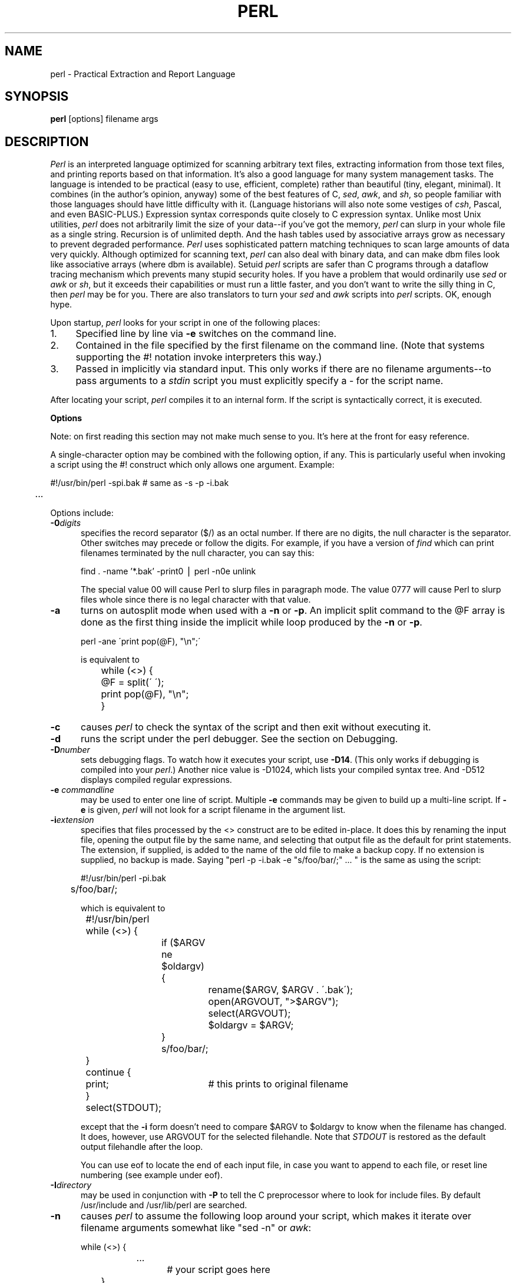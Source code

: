 .rn '' }`
''' $Header: perl_man.1,v 3.0.1.11 91/01/11 18:15:46 lwall Locked $
''' 
''' $Log:	perl.man.1,v $
''' Revision 3.0.1.11  91/01/11  18:15:46  lwall
''' patch42: added -0 option
''' 
''' Revision 3.0.1.10  90/11/10  01:45:16  lwall
''' patch38: random cleanup
''' 
''' Revision 3.0.1.9  90/10/20  02:14:24  lwall
''' patch37: fixed various typos in man page
''' 
''' Revision 3.0.1.8  90/10/15  18:16:19  lwall
''' patch29: added DATA filehandle to read stuff after __END__
''' patch29: added cmp and <=>
''' patch29: added -M, -A and -C
''' 
''' Revision 3.0.1.7  90/08/09  04:24:03  lwall
''' patch19: added -x switch to extract script from input trash
''' patch19: Added -c switch to do compilation only
''' patch19: bare identifiers are now strings if no other interpretation possible
''' patch19: -s now returns size of file
''' patch19: Added __LINE__ and __FILE__ tokens
''' patch19: Added __END__ token
''' 
''' Revision 3.0.1.6  90/08/03  11:14:44  lwall
''' patch19: Intermediate diffs for Randal
''' 
''' Revision 3.0.1.5  90/03/27  16:14:37  lwall
''' patch16: .. now works using magical string increment
''' 
''' Revision 3.0.1.4  90/03/12  16:44:33  lwall
''' patch13: (LIST,) now legal
''' patch13: improved LIST documentation
''' patch13: example of if-elsif switch was wrong  
''' 
''' Revision 3.0.1.3  90/02/28  17:54:32  lwall
''' patch9: @array in scalar context now returns length of array
''' patch9: in manual, example of open and ?: was backwards
''' 
''' Revision 3.0.1.2  89/11/17  15:30:03  lwall
''' patch5: fixed some manual typos and indent problems
''' 
''' Revision 3.0.1.1  89/11/11  04:41:22  lwall
''' patch2: explained about sh and ${1+"$@"}
''' patch2: documented that space must separate word and '' string
''' 
''' Revision 3.0  89/10/18  15:21:29  lwall
''' 3.0 baseline
''' 
''' 
.de Sh
.br
.ne 5
.PP
\fB\\$1\fR
.PP
..
.de Sp
.if t .sp .5v
.if n .sp
..
.de Ip
.br
.ie \\n(.$>=3 .ne \\$3
.el .ne 3
.IP "\\$1" \\$2
..
'''
'''     Set up \*(-- to give an unbreakable dash;
'''     string Tr holds user defined translation string.
'''     Bell System Logo is used as a dummy character.
'''
.tr \(*W-|\(bv\*(Tr
.ie n \{\
.ds -- \(*W-
.if (\n(.H=4u)&(1m=24u) .ds -- \(*W\h'-12u'\(*W\h'-12u'-\" diablo 10 pitch
.if (\n(.H=4u)&(1m=20u) .ds -- \(*W\h'-12u'\(*W\h'-8u'-\" diablo 12 pitch
.ds L" ""
.ds R" ""
.ds L' '
.ds R' '
'br\}
.el\{\
.ds -- \(em\|
.tr \*(Tr
.ds L" ``
.ds R" ''
.ds L' `
.ds R' '
'br\}
.TH PERL 1 "\*(RP"
.UC
.SH NAME
perl \- Practical Extraction and Report Language
.SH SYNOPSIS
.B perl
[options] filename args
.SH DESCRIPTION
.I Perl
is an interpreted language optimized for scanning arbitrary text files,
extracting information from those text files, and printing reports based
on that information.
It's also a good language for many system management tasks.
The language is intended to be practical (easy to use, efficient, complete)
rather than beautiful (tiny, elegant, minimal).
It combines (in the author's opinion, anyway) some of the best features of C,
\fIsed\fR, \fIawk\fR, and \fIsh\fR,
so people familiar with those languages should have little difficulty with it.
(Language historians will also note some vestiges of \fIcsh\fR, Pascal, and
even BASIC-PLUS.)
Expression syntax corresponds quite closely to C expression syntax.
Unlike most Unix utilities,
.I perl
does not arbitrarily limit the size of your data\*(--if you've got
the memory,
.I perl
can slurp in your whole file as a single string.
Recursion is of unlimited depth.
And the hash tables used by associative arrays grow as necessary to prevent
degraded performance.
.I Perl
uses sophisticated pattern matching techniques to scan large amounts of
data very quickly.
Although optimized for scanning text,
.I perl
can also deal with binary data, and can make dbm files look like associative
arrays (where dbm is available).
Setuid
.I perl
scripts are safer than C programs
through a dataflow tracing mechanism which prevents many stupid security holes.
If you have a problem that would ordinarily use \fIsed\fR
or \fIawk\fR or \fIsh\fR, but it
exceeds their capabilities or must run a little faster,
and you don't want to write the silly thing in C, then
.I perl
may be for you.
There are also translators to turn your
.I sed
and
.I awk
scripts into
.I perl
scripts.
OK, enough hype.
.PP
Upon startup,
.I perl
looks for your script in one of the following places:
.Ip 1. 4 2
Specified line by line via
.B \-e
switches on the command line.
.Ip 2. 4 2
Contained in the file specified by the first filename on the command line.
(Note that systems supporting the #! notation invoke interpreters this way.)
.Ip 3. 4 2
Passed in implicitly via standard input.
This only works if there are no filename arguments\*(--to pass
arguments to a
.I stdin
script you must explicitly specify a \- for the script name.
.PP
After locating your script,
.I perl
compiles it to an internal form.
If the script is syntactically correct, it is executed.
.Sh "Options"
Note: on first reading this section may not make much sense to you.  It's here
at the front for easy reference.
.PP
A single-character option may be combined with the following option, if any.
This is particularly useful when invoking a script using the #! construct which
only allows one argument.  Example:
.nf

.ne 2
	#!/usr/bin/perl \-spi.bak	# same as \-s \-p \-i.bak
	.\|.\|.

.fi
Options include:
.TP 5
.BI \-0 digits
specifies the record separator ($/) as an octal number.
If there are no digits, the null character is the separator.
Other switches may precede or follow the digits.
For example, if you have a version of
.I find
which can print filenames terminated by the null character, you can say this:
.nf

    find . \-name '*.bak' \-print0 | perl \-n0e unlink

.fi
The special value 00 will cause Perl to slurp files in paragraph mode.
The value 0777 will cause Perl to slurp files whole since there is no
legal character with that value.
.TP 5
.B \-a
turns on autosplit mode when used with a
.B \-n
or
.BR \-p .
An implicit split command to the @F array
is done as the first thing inside the implicit while loop produced by
the
.B \-n
or
.BR \-p .
.nf

	perl \-ane \'print pop(@F), "\en";\'

is equivalent to

	while (<>) {
		@F = split(\' \');
		print pop(@F), "\en";
	}

.fi
.TP 5
.B \-c
causes
.I perl
to check the syntax of the script and then exit without executing it.
.TP 5
.BI \-d
runs the script under the perl debugger.
See the section on Debugging.
.TP 5
.BI \-D number
sets debugging flags.
To watch how it executes your script, use
.BR \-D14 .
(This only works if debugging is compiled into your
.IR perl .)
Another nice value is \-D1024, which lists your compiled syntax tree.
And \-D512 displays compiled regular expressions.
.TP 5
.BI \-e " commandline"
may be used to enter one line of script.
Multiple
.B \-e
commands may be given to build up a multi-line script.
If
.B \-e
is given,
.I perl
will not look for a script filename in the argument list.
.TP 5
.BI \-i extension
specifies that files processed by the <> construct are to be edited
in-place.
It does this by renaming the input file, opening the output file by the
same name, and selecting that output file as the default for print statements.
The extension, if supplied, is added to the name of the
old file to make a backup copy.
If no extension is supplied, no backup is made.
Saying \*(L"perl \-p \-i.bak \-e "s/foo/bar/;" .\|.\|. \*(R" is the same as using
the script:
.nf

.ne 2
	#!/usr/bin/perl \-pi.bak
	s/foo/bar/;

which is equivalent to

.ne 14
	#!/usr/bin/perl
	while (<>) {
		if ($ARGV ne $oldargv) {
			rename($ARGV, $ARGV . \'.bak\');
			open(ARGVOUT, ">$ARGV");
			select(ARGVOUT);
			$oldargv = $ARGV;
		}
		s/foo/bar/;
	}
	continue {
	    print;	# this prints to original filename
	}
	select(STDOUT);

.fi
except that the
.B \-i
form doesn't need to compare $ARGV to $oldargv to know when
the filename has changed.
It does, however, use ARGVOUT for the selected filehandle.
Note that
.I STDOUT
is restored as the default output filehandle after the loop.
.Sp
You can use eof to locate the end of each input file, in case you want
to append to each file, or reset line numbering (see example under eof).
.TP 5
.BI \-I directory
may be used in conjunction with
.B \-P
to tell the C preprocessor where to look for include files.
By default /usr/include and /usr/lib/perl are searched.
.TP 5
.B \-n
causes
.I perl
to assume the following loop around your script, which makes it iterate
over filename arguments somewhat like \*(L"sed \-n\*(R" or \fIawk\fR:
.nf

.ne 3
	while (<>) {
		.\|.\|.		# your script goes here
	}

.fi
Note that the lines are not printed by default.
See
.B \-p
to have lines printed.
Here is an efficient way to delete all files older than a week:
.nf

	find . \-mtime +7 \-print | perl \-ne \'chop;unlink;\'

.fi
This is faster than using the \-exec switch of find because you don't have to
start a process on every filename found.
.TP 5
.B \-p
causes
.I perl
to assume the following loop around your script, which makes it iterate
over filename arguments somewhat like \fIsed\fR:
.nf

.ne 5
	while (<>) {
		.\|.\|.		# your script goes here
	} continue {
		print;
	}

.fi
Note that the lines are printed automatically.
To suppress printing use the
.B \-n
switch.
A
.B \-p
overrides a
.B \-n
switch.
.TP 5
.B \-P
causes your script to be run through the C preprocessor before
compilation by
.IR perl .
(Since both comments and cpp directives begin with the # character,
you should avoid starting comments with any words recognized
by the C preprocessor such as \*(L"if\*(R", \*(L"else\*(R" or \*(L"define\*(R".)
.TP 5
.B \-s
enables some rudimentary switch parsing for switches on the command line
after the script name but before any filename arguments (or before a \-\|\-).
Any switch found there is removed from @ARGV and sets the corresponding variable in the
.I perl
script.
The following script prints \*(L"true\*(R" if and only if the script is
invoked with a \-xyz switch.
.nf

.ne 2
	#!/usr/bin/perl \-s
	if ($xyz) { print "true\en"; }

.fi
.TP 5
.B \-S
makes
.I perl
use the PATH environment variable to search for the script
(unless the name of the script starts with a slash).
Typically this is used to emulate #! startup on machines that don't
support #!, in the following manner:
.nf

	#!/usr/bin/perl
	eval "exec /usr/bin/perl \-S $0 $*"
		if $running_under_some_shell;

.fi
The system ignores the first line and feeds the script to /bin/sh,
which proceeds to try to execute the
.I perl
script as a shell script.
The shell executes the second line as a normal shell command, and thus
starts up the
.I perl
interpreter.
On some systems $0 doesn't always contain the full pathname,
so the
.B \-S
tells
.I perl
to search for the script if necessary.
After
.I perl
locates the script, it parses the lines and ignores them because
the variable $running_under_some_shell is never true.
A better construct than $* would be ${1+"$@"}, which handles embedded spaces
and such in the filenames, but doesn't work if the script is being interpreted
by csh.
In order to start up sh rather than csh, some systems may have to replace the
#! line with a line containing just
a colon, which will be politely ignored by perl.
Other systems can't control that, and need a totally devious construct that
will work under any of csh, sh or perl, such as the following:
.nf

.ne 3
	eval '(exit $?0)' && eval 'exec /usr/bin/perl -S $0 ${1+"$@"}'
	& eval 'exec /usr/bin/perl -S $0 $argv:q'
		if 0;

.fi
.TP 5
.B \-u
causes
.I perl
to dump core after compiling your script.
You can then take this core dump and turn it into an executable file
by using the undump program (not supplied).
This speeds startup at the expense of some disk space (which you can
minimize by stripping the executable).
(Still, a "hello world" executable comes out to about 200K on my machine.)
If you are going to run your executable as a set-id program then you
should probably compile it using taintperl rather than normal perl.
If you want to execute a portion of your script before dumping, use the
dump operator instead.
Note: availability of undump is platform specific and may not be available
for a specific port of perl.
.TP 5
.B \-U
allows
.I perl
to do unsafe operations.
Currently the only \*(L"unsafe\*(R" operation is the unlinking of directories while
running as superuser.
.TP 5
.B \-v
prints the version and patchlevel of your
.I perl
executable.
.TP 5
.B \-w
prints warnings about identifiers that are mentioned only once, and scalar
variables that are used before being set.
Also warns about redefined subroutines, and references to undefined
filehandles or filehandles opened readonly that you are attempting to
write on.
Also warns you if you use == on values that don't look like numbers, and if
your subroutines recurse more than 100 deep.
.TP 5
.BI \-x directory
tells
.I perl
that the script is embedded in a message.
Leading garbage will be discarded until the first line that starts
with #! and contains the string "perl".
Any meaningful switches on that line will be applied (but only one
group of switches, as with normal #! processing).
If a directory name is specified, Perl will switch to that directory
before running the script.
The
.B \-x
switch only controls the the disposal of leading garbage.
The script must be terminated with __END__ if there is trailing garbage
to be ignored (the script can process any or all of the trailing garbage
via the DATA filehandle if desired).
.Sh "Data Types and Objects"
.PP
.I Perl
has three data types: scalars, arrays of scalars, and
associative arrays of scalars.
Normal arrays are indexed by number, and associative arrays by string.
.PP
The interpretation of operations and values in perl sometimes
depends on the requirements
of the context around the operation or value.
There are three major contexts: string, numeric and array.
Certain operations return array values
in contexts wanting an array, and scalar values otherwise.
(If this is true of an operation it will be mentioned in the documentation
for that operation.)
Operations which return scalars don't care whether the context is looking
for a string or a number, but
scalar variables and values are interpreted as strings or numbers
as appropriate to the context.
A scalar is interpreted as TRUE in the boolean sense if it is not the null
string or 0.
Booleans returned by operators are 1 for true and 0 or \'\' (the null
string) for false.
.PP
There are actually two varieties of null string: defined and undefined.
Undefined null strings are returned when there is no real value for something,
such as when there was an error, or at end of file, or when you refer
to an uninitialized variable or element of an array.
An undefined null string may become defined the first time you access it, but
prior to that you can use the defined() operator to determine whether the
value is defined or not.
.PP
References to scalar variables always begin with \*(L'$\*(R', even when referring
to a scalar that is part of an array.
Thus:
.nf

.ne 3
    $days	\h'|2i'# a simple scalar variable
    $days[28]	\h'|2i'# 29th element of array @days
    $days{\'Feb\'}\h'|2i'# one value from an associative array
    $#days	\h'|2i'# last index of array @days

but entire arrays or array slices are denoted by \*(L'@\*(R':

    @days	\h'|2i'# ($days[0], $days[1],\|.\|.\|. $days[n])
    @days[3,4,5]\h'|2i'# same as @days[3.\|.5]
    @days{'a','c'}\h'|2i'# same as ($days{'a'},$days{'c'})

and entire associative arrays are denoted by \*(L'%\*(R':

    %days	\h'|2i'# (key1, val1, key2, val2 .\|.\|.)
.fi
.PP
Any of these eight constructs may serve as an lvalue,
that is, may be assigned to.
(It also turns out that an assignment is itself an lvalue in
certain contexts\*(--see examples under s, tr and chop.)
Assignment to a scalar evaluates the righthand side in a scalar context,
while assignment to an array or array slice evaluates the righthand side
in an array context.
.PP
You may find the length of array @days by evaluating
\*(L"$#days\*(R", as in
.IR csh .
(Actually, it's not the length of the array, it's the subscript of the last element, since there is (ordinarily) a 0th element.)
Assigning to $#days changes the length of the array.
Shortening an array by this method does not actually destroy any values.
Lengthening an array that was previously shortened recovers the values that
were in those elements.
You can also gain some measure of efficiency by preextending an array that
is going to get big.
(You can also extend an array by assigning to an element that is off the
end of the array.
This differs from assigning to $#whatever in that intervening values
are set to null rather than recovered.)
You can truncate an array down to nothing by assigning the null list () to
it.
The following are exactly equivalent
.nf

	@whatever = ();
	$#whatever = $[ \- 1;

.fi
.PP
If you evaluate an array in a scalar context, it returns the length of
the array.
The following is always true:
.nf

	@whatever == $#whatever \- $[ + 1;

.fi
.PP
Multi-dimensional arrays are not directly supported, but see the discussion
of the $; variable later for a means of emulating multiple subscripts with
an associative array.
You could also write a subroutine to turn multiple subscripts into a single
subscript.
.PP
Every data type has its own namespace.
You can, without fear of conflict, use the same name for a scalar variable,
an array, an associative array, a filehandle, a subroutine name, and/or
a label.
Since variable and array references always start with \*(L'$\*(R', \*(L'@\*(R',
or \*(L'%\*(R', the \*(L"reserved\*(R" words aren't in fact reserved
with respect to variable names.
(They ARE reserved with respect to labels and filehandles, however, which
don't have an initial special character.
Hint: you could say open(LOG,\'logfile\') rather than open(log,\'logfile\').
Using uppercase filehandles also improves readability and protects you
from conflict with future reserved words.)
Case IS significant\*(--\*(L"FOO\*(R", \*(L"Foo\*(R" and \*(L"foo\*(R" are all
different names.
Names which start with a letter may also contain digits and underscores.
Names which do not start with a letter are limited to one character,
e.g. \*(L"$%\*(R" or \*(L"$$\*(R".
(Most of the one character names have a predefined significance to
.IR perl .
More later.)
.PP
Numeric literals are specified in any of the usual floating point or
integer formats:
.nf

.ne 5
    12345
    12345.67
    .23E-10
    0xffff	# hex
    0377	# octal

.fi
String literals are delimited by either single or double quotes.
They work much like shell quotes:
double-quoted string literals are subject to backslash and variable
substitution; single-quoted strings are not (except for \e\' and \e\e).
The usual backslash rules apply for making characters such as newline, tab, etc.
You can also embed newlines directly in your strings, i.e. they can end on
a different line than they begin.
This is nice, but if you forget your trailing quote, the error will not be
reported until
.I perl
finds another line containing the quote character, which
may be much further on in the script.
Variable substitution inside strings is limited to scalar variables, normal
array values, and array slices.
(In other words, identifiers beginning with $ or @, followed by an optional
bracketed expression as a subscript.)
The following code segment prints out \*(L"The price is $100.\*(R"
.nf

.ne 2
    $Price = \'$100\';\h'|3.5i'# not interpreted
    print "The price is $Price.\e\|n";\h'|3.5i'# interpreted

.fi
Note that you can put curly brackets around the identifier to delimit it
from following alphanumerics.
Also note that a single quoted string must be separated from a preceding
word by a space, since single quote is a valid character in an identifier
(see Packages).
.PP
Two special literals are __LINE__ and __FILE__, which represent the current
line number and filename at that point in your program.
They may only be used as separate tokens; they will not be interpolated
into strings.
In addition, the token __END__ may be used to indicate the logical end of the
script before the actual end of file.
Any following text is ignored (but may be read via the DATA filehandle).
The two control characters ^D and ^Z are synonyms for __END__.
.PP
A word that doesn't have any other interpretation in the grammar will be
treated as if it had single quotes around it.
For this purpose, a word consists only of alphanumeric characters and underline,
and must start with an alphabetic character.
As with filehandles and labels, a bare word that consists entirely of
lowercase letters risks conflict with future reserved words, and if you
use the
.B \-w
switch, Perl will warn you about any such words.
.PP
Array values are interpolated into double-quoted strings by joining all the
elements of the array with the delimiter specified in the $" variable,
space by default.
(Since in versions of perl prior to 3.0 the @ character was not a metacharacter
in double-quoted strings, the interpolation of @array, $array[EXPR],
@array[LIST], $array{EXPR}, or @array{LIST} only happens if array is
referenced elsewhere in the program or is predefined.)
The following are equivalent:
.nf

.ne 4
	$temp = join($",@ARGV);
	system "echo $temp";

	system "echo @ARGV";

.fi
Within search patterns (which also undergo double-quotish substitution)
there is a bad ambiguity:  Is /$foo[bar]/ to be
interpreted as /${foo}[bar]/ (where [bar] is a character class for the
regular expression) or as /${foo[bar]}/ (where [bar] is the subscript to
array @foo)?
If @foo doesn't otherwise exist, then it's obviously a character class.
If @foo exists, perl takes a good guess about [bar], and is almost always right.
If it does guess wrong, or if you're just plain paranoid,
you can force the correct interpretation with curly brackets as above.
.PP
A line-oriented form of quoting is based on the shell here-is syntax.
Following a << you specify a string to terminate the quoted material, and all lines
following the current line down to the terminating string are the value
of the item.
The terminating string may be either an identifier (a word), or some
quoted text.
If quoted, the type of quotes you use determines the treatment of the text,
just as in regular quoting.
An unquoted identifier works like double quotes.
There must be no space between the << and the identifier.
(If you put a space it will be treated as a null identifier, which is
valid, and matches the first blank line\*(--see Merry Christmas example below.)
The terminating string must appear by itself (unquoted and with no surrounding
whitespace) on the terminating line.
.nf

	print <<EOF;		# same as above
The price is $Price.
EOF

	print <<"EOF";		# same as above
The price is $Price.
EOF

	print << x 10;		# null identifier is delimiter
Merry Christmas!

	print <<`EOC`;		# execute commands
echo hi there
echo lo there
EOC

	print <<foo, <<bar;	# you can stack them
I said foo.
foo
I said bar.
bar

.fi
Array literals are denoted by separating individual values by commas, and
enclosing the list in parentheses:
.nf

	(LIST)

.fi
In a context not requiring an array value, the value of the array literal
is the value of the final element, as in the C comma operator.
For example,
.nf

.ne 4
    @foo = (\'cc\', \'\-E\', $bar);

assigns the entire array value to array foo, but

    $foo = (\'cc\', \'\-E\', $bar);

.fi
assigns the value of variable bar to variable foo.
Note that the value of an actual array in a scalar context is the length
of the array; the following assigns to $foo the value 3:
.nf

.ne 2
    @foo = (\'cc\', \'\-E\', $bar);
    $foo = @foo;		# $foo gets 3

.fi
You may have an optional comma before the closing parenthesis of an
array literal, so that you can say:
.nf

    @foo = (
	1,
	2,
	3,
    );

.fi
When a LIST is evaluated, each element of the list is evaluated in
an array context, and the resulting array value is interpolated into LIST
just as if each individual element were a member of LIST.  Thus arrays
lose their identity in a LIST\*(--the list

	(@foo,@bar,&SomeSub)

contains all the elements of @foo followed by all the elements of @bar,
followed by all the elements returned by the subroutine named SomeSub.
.PP
A list value may also be subscripted like a normal array.
Examples:
.nf

	$time = (stat($file))[8];	# stat returns array value
	$digit = ('a','b','c','d','e','f')[$digit-10];
	return (pop(@foo),pop(@foo))[0];

.fi
.PP
Array lists may be assigned to if and only if each element of the list
is an lvalue:
.nf

    ($a, $b, $c) = (1, 2, 3);

    ($map{\'red\'}, $map{\'blue\'}, $map{\'green\'}) = (0x00f, 0x0f0, 0xf00);

The final element may be an array or an associative array:

    ($a, $b, @rest) = split;
    local($a, $b, %rest) = @_;

.fi
You can actually put an array anywhere in the list, but the first array
in the list will soak up all the values, and anything after it will get
a null value.
This may be useful in a local().
.PP
An associative array literal contains pairs of values to be interpreted
as a key and a value:
.nf

.ne 2
    # same as map assignment above
    %map = ('red',0x00f,'blue',0x0f0,'green',0xf00);

.fi
Array assignment in a scalar context returns the number of elements
produced by the expression on the right side of the assignment:
.nf

	$x = (($foo,$bar) = (3,2,1));	# set $x to 3, not 2

.fi
.PP
There are several other pseudo-literals that you should know about.
If a string is enclosed by backticks (grave accents), it first undergoes
variable substitution just like a double quoted string.
It is then interpreted as a command, and the output of that command
is the value of the pseudo-literal, like in a shell.
In a scalar context, a single string consisting of all the output is
returned.
In an array context, an array of values is returned, one for each line
of output.
(You can set $/ to use a different line terminator.)
The command is executed each time the pseudo-literal is evaluated.
The status value of the command is returned in $? (see Predefined Names
for the interpretation of $?).
Unlike in \f2csh\f1, no translation is done on the return
data\*(--newlines remain newlines.
Unlike in any of the shells, single quotes do not hide variable names
in the command from interpretation.
To pass a $ through to the shell you need to hide it with a backslash.
.PP
Evaluating a filehandle in angle brackets yields the next line
from that file (newline included, so it's never false until EOF, at
which time an undefined value is returned).
Ordinarily you must assign that value to a variable,
but there is one situation where an automatic assignment happens.
If (and only if) the input symbol is the only thing inside the conditional of a
.I while
loop, the value is
automatically assigned to the variable \*(L"$_\*(R".
(This may seem like an odd thing to you, but you'll use the construct
in almost every
.I perl
script you write.)
Anyway, the following lines are equivalent to each other:
.nf

.ne 5
    while ($_ = <STDIN>) { print; }
    while (<STDIN>) { print; }
    for (\|;\|<STDIN>;\|) { print; }
    print while $_ = <STDIN>;
    print while <STDIN>;

.fi
The filehandles
.IR STDIN ,
.I STDOUT
and
.I STDERR
are predefined.
(The filehandles
.IR stdin ,
.I stdout
and
.I stderr
will also work except in packages, where they would be interpreted as
local identifiers rather than global.)
Additional filehandles may be created with the
.I open
function.
.PP
If a <FILEHANDLE> is used in a context that is looking for an array, an array
consisting of all the input lines is returned, one line per array element.
It's easy to make a LARGE data space this way, so use with care.
.PP
The null filehandle <> is special and can be used to emulate the behavior of
\fIsed\fR and \fIawk\fR.
Input from <> comes either from standard input, or from each file listed on
the command line.
Here's how it works: the first time <> is evaluated, the ARGV array is checked,
and if it is null, $ARGV[0] is set to \'-\', which when opened gives you standard
input.
The ARGV array is then processed as a list of filenames.
The loop
.nf

.ne 3
	while (<>) {
		.\|.\|.			# code for each line
	}

.ne 10
is equivalent to

	unshift(@ARGV, \'\-\') \|if \|$#ARGV < $[;
	while ($ARGV = shift) {
		open(ARGV, $ARGV);
		while (<ARGV>) {
			.\|.\|.		# code for each line
		}
	}

.fi
except that it isn't as cumbersome to say.
It really does shift array ARGV and put the current filename into
variable ARGV.
It also uses filehandle ARGV internally.
You can modify @ARGV before the first <> as long as you leave the first
filename at the beginning of the array.
Line numbers ($.) continue as if the input was one big happy file.
(But see example under eof for how to reset line numbers on each file.)
.PP
.ne 5
If you want to set @ARGV to your own list of files, go right ahead.
If you want to pass switches into your script, you can
put a loop on the front like this:
.nf

.ne 10
	while ($_ = $ARGV[0], /\|^\-/\|) {
		shift;
	    last if /\|^\-\|\-$\|/\|;
		/\|^\-D\|(.*\|)/ \|&& \|($debug = $1);
		/\|^\-v\|/ \|&& \|$verbose++;
		.\|.\|.		# other switches
	}
	while (<>) {
		.\|.\|.		# code for each line
	}

.fi
The <> symbol will return FALSE only once.
If you call it again after this it will assume you are processing another
@ARGV list, and if you haven't set @ARGV, will input from
.IR STDIN .
.PP
If the string inside the angle brackets is a reference to a scalar variable
(e.g. <$foo>),
then that variable contains the name of the filehandle to input from.
.PP
If the string inside angle brackets is not a filehandle, it is interpreted
as a filename pattern to be globbed, and either an array of filenames or the
next filename in the list is returned, depending on context.
One level of $ interpretation is done first, but you can't say <$foo>
because that's an indirect filehandle as explained in the previous
paragraph.
You could insert curly brackets to force interpretation as a
filename glob: <${foo}>.
Example:
.nf

.ne 3
	while (<*.c>) {
		chmod 0644, $_;
	}

is equivalent to

.ne 5
	open(foo, "echo *.c | tr \-s \' \et\er\ef\' \'\e\e012\e\e012\e\e012\e\e012\'|");
	while (<foo>) {
		chop;
		chmod 0644, $_;
	}

.fi
In fact, it's currently implemented that way.
(Which means it will not work on filenames with spaces in them unless
you have /bin/csh on your machine.)
Of course, the shortest way to do the above is:
.nf

	chmod 0644, <*.c>;

.fi
.Sh "Syntax"
.PP
A
.I perl
script consists of a sequence of declarations and commands.
The only things that need to be declared in
.I perl
are report formats and subroutines.
See the sections below for more information on those declarations.
All uninitialized user-created objects are assumed to
start with a null or 0 value until they
are defined by some explicit operation such as assignment.
The sequence of commands is executed just once, unlike in
.I sed
and
.I awk
scripts, where the sequence of commands is executed for each input line.
While this means that you must explicitly loop over the lines of your input file
(or files), it also means you have much more control over which files and which
lines you look at.
(Actually, I'm lying\*(--it is possible to do an implicit loop with either the
.B \-n
or
.B \-p
switch.)
.PP
A declaration can be put anywhere a command can, but has no effect on the
execution of the primary sequence of commands\(*--declarations all take effect
at compile time.
Typically all the declarations are put at the beginning or the end of the script.
.PP
.I Perl
is, for the most part, a free-form language.
(The only exception to this is format declarations, for fairly obvious reasons.)
Comments are indicated by the # character, and extend to the end of the line.
If you attempt to use /* */ C comments, it will be interpreted either as
division or pattern matching, depending on the context.
So don't do that.
.Sh "Compound statements"
In
.IR perl ,
a sequence of commands may be treated as one command by enclosing it
in curly brackets.
We will call this a BLOCK.
.PP
The following compound commands may be used to control flow:
.nf

.ne 4
	if (EXPR) BLOCK
	if (EXPR) BLOCK else BLOCK
	if (EXPR) BLOCK elsif (EXPR) BLOCK .\|.\|. else BLOCK
	LABEL while (EXPR) BLOCK
	LABEL while (EXPR) BLOCK continue BLOCK
	LABEL for (EXPR; EXPR; EXPR) BLOCK
	LABEL foreach VAR (ARRAY) BLOCK
	LABEL BLOCK continue BLOCK

.fi
Note that, unlike C and Pascal, these are defined in terms of BLOCKs, not
statements.
This means that the curly brackets are \fIrequired\fR\*(--no dangling statements allowed.
If you want to write conditionals without curly brackets there are several
other ways to do it.
The following all do the same thing:
.nf

.ne 5
	if (!open(foo)) { die "Can't open $foo: $!"; }
	die "Can't open $foo: $!" unless open(foo);
	open(foo) || die "Can't open $foo: $!";	# foo or bust!
	open(foo) ? \'hi mom\' : die "Can't open $foo: $!";
				# a bit exotic, that last one

.fi
.PP
The
.I if
statement is straightforward.
Since BLOCKs are always bounded by curly brackets, there is never any
ambiguity about which
.I if
an
.I else
goes with.
If you use
.I unless
in place of
.IR if ,
the sense of the test is reversed.
.PP
The
.I while
statement executes the block as long as the expression is true
(does not evaluate to the null string or 0).
The LABEL is optional, and if present, consists of an identifier followed by
a colon.
The LABEL identifies the loop for the loop control statements
.IR next ,
.IR last ,
and
.I redo
(see below).
If there is a
.I continue
BLOCK, it is always executed just before
the conditional is about to be evaluated again, similarly to the third part
of a
.I for
loop in C.
Thus it can be used to increment a loop variable, even when the loop has
been continued via the
.I next
statement (similar to the C \*(L"continue\*(R" statement).
.PP
If the word
.I while
is replaced by the word
.IR until ,
the sense of the test is reversed, but the conditional is still tested before
the first iteration.
.PP
In either the
.I if
or the
.I while
statement, you may replace \*(L"(EXPR)\*(R" with a BLOCK, and the conditional
is true if the value of the last command in that block is true.
.PP
The
.I for
loop works exactly like the corresponding
.I while
loop:
.nf

.ne 12
	for ($i = 1; $i < 10; $i++) {
		.\|.\|.
	}

is the same as

	$i = 1;
	while ($i < 10) {
		.\|.\|.
	} continue {
		$i++;
	}
.fi
.PP
The foreach loop iterates over a normal array value and sets the variable
VAR to be each element of the array in turn.
The variable is implicitly local to the loop, and regains its former value
upon exiting the loop.
The \*(L"foreach\*(R" keyword is actually identical to the \*(L"for\*(R" keyword,
so you can use \*(L"foreach\*(R" for readability or \*(L"for\*(R" for brevity.
If VAR is omitted, $_ is set to each value.
If ARRAY is an actual array (as opposed to an expression returning an array
value), you can modify each element of the array
by modifying VAR inside the loop.
Examples:
.nf

.ne 5
	for (@ary) { s/foo/bar/; }

	foreach $elem (@elements) {
		$elem *= 2;
	}

.ne 3
	for ((10,9,8,7,6,5,4,3,2,1,\'BOOM\')) {
		print $_, "\en"; sleep(1);
	}

	for (1..15) { print "Merry Christmas\en"; }

.ne 3
	foreach $item (split(/:[\e\e\en:]*/, $ENV{\'TERMCAP\'})) {
		print "Item: $item\en";
	}

.fi
.PP
The BLOCK by itself (labeled or not) is equivalent to a loop that executes
once.
Thus you can use any of the loop control statements in it to leave or
restart the block.
The
.I continue
block is optional.
This construct is particularly nice for doing case structures.
.nf

.ne 6
	foo: {
		if (/^abc/) { $abc = 1; last foo; }
		if (/^def/) { $def = 1; last foo; }
		if (/^xyz/) { $xyz = 1; last foo; }
		$nothing = 1;
	}

.fi
There is no official switch statement in perl, because there
are already several ways to write the equivalent.
In addition to the above, you could write
.nf

.ne 6
	foo: {
		$abc = 1, last foo  if /^abc/;
		$def = 1, last foo  if /^def/;
		$xyz = 1, last foo  if /^xyz/;
		$nothing = 1;
	}

or

.ne 6
	foo: {
		/^abc/ && do { $abc = 1; last foo; };
		/^def/ && do { $def = 1; last foo; };
		/^xyz/ && do { $xyz = 1; last foo; };
		$nothing = 1;
	}

or

.ne 6
	foo: {
		/^abc/ && ($abc = 1, last foo);
		/^def/ && ($def = 1, last foo);
		/^xyz/ && ($xyz = 1, last foo);
		$nothing = 1;
	}

or even

.ne 8
	if (/^abc/)
		{ $abc = 1; }
	elsif (/^def/)
		{ $def = 1; }
	elsif (/^xyz/)
		{ $xyz = 1; }
	else
		{$nothing = 1;}

.fi
As it happens, these are all optimized internally to a switch structure,
so perl jumps directly to the desired statement, and you needn't worry
about perl executing a lot of unnecessary statements when you have a string
of 50 elsifs, as long as you are testing the same simple scalar variable
using ==, eq, or pattern matching as above.
(If you're curious as to whether the optimizer has done this for a particular
case statement, you can use the \-D1024 switch to list the syntax tree
before execution.)
.Sh "Simple statements"
The only kind of simple statement is an expression evaluated for its side
effects.
Every expression (simple statement) must be terminated with a semicolon.
Note that this is like C, but unlike Pascal (and
.IR awk ).
.PP
Any simple statement may optionally be followed by a
single modifier, just before the terminating semicolon.
The possible modifiers are:
.nf

.ne 4
	if EXPR
	unless EXPR
	while EXPR
	until EXPR

.fi
The
.I if
and
.I unless
modifiers have the expected semantics.
The
.I while
and
.I until
modifiers also have the expected semantics (conditional evaluated first),
except when applied to a do-BLOCK command,
in which case the block executes once before the conditional is evaluated.
This is so that you can write loops like:
.nf

.ne 4
	do {
		$_ = <STDIN>;
		.\|.\|.
	} until $_ \|eq \|".\|\e\|n";

.fi
(See the
.I do
operator below.  Note also that the loop control commands described later will
NOT work in this construct, since modifiers don't take loop labels.
Sorry.)
.Sh "Expressions"
Since
.I perl
expressions work almost exactly like C expressions, only the differences
will be mentioned here.
.PP
Here's what
.I perl
has that C doesn't:
.Ip ** 8 2
The exponentiation operator.
.Ip **= 8
The exponentiation assignment operator.
.Ip (\|) 8 3
The null list, used to initialize an array to null.
.Ip . 8
Concatenation of two strings.
.Ip .= 8
The concatenation assignment operator.
.Ip eq 8
String equality (== is numeric equality).
For a mnemonic just think of \*(L"eq\*(R" as a string.
(If you are used to the
.I awk
behavior of using == for either string or numeric equality
based on the current form of the comparands, beware!
You must be explicit here.)
.Ip ne 8
String inequality (!= is numeric inequality).
.Ip lt 8
String less than.
.Ip gt 8
String greater than.
.Ip le 8
String less than or equal.
.Ip ge 8
String greater than or equal.
.Ip cmp 8
String comparison, returning -1, 0, or 1.
.Ip <=> 8
Numeric comparison, returning -1, 0, or 1.
.Ip =~ 8 2
Certain operations search or modify the string \*(L"$_\*(R" by default.
This operator makes that kind of operation work on some other string.
The right argument is a search pattern, substitution, or translation.
The left argument is what is supposed to be searched, substituted, or
translated instead of the default \*(L"$_\*(R".
The return value indicates the success of the operation.
(If the right argument is an expression other than a search pattern,
substitution, or translation, it is interpreted as a search pattern
at run time.
This is less efficient than an explicit search, since the pattern must
be compiled every time the expression is evaluated.)
The precedence of this operator is lower than unary minus and autoincrement/decrement, but higher than everything else.
.Ip !~ 8
Just like =~ except the return value is negated.
.Ip x 8
The repetition operator.
Returns a string consisting of the left operand repeated the
number of times specified by the right operand.
.nf

	print \'\-\' x 80;		# print row of dashes
	print \'\-\' x80;		# illegal, x80 is identifier

	print "\et" x ($tab/8), \' \' x ($tab%8);	# tab over

.fi
.Ip x= 8
The repetition assignment operator.
.Ip .\|. 8
The range operator, which is really two different operators depending
on the context.
In an array context, returns an array of values counting (by ones)
from the left value to the right value.
This is useful for writing \*(L"for (1..10)\*(R" loops and for doing
slice operations on arrays.
.Sp
In a scalar context, .\|. returns a boolean value.
The operator is bistable, like a flip-flop..
Each .\|. operator maintains its own boolean state.
It is false as long as its left operand is false.
Once the left operand is true, the range operator stays true
until the right operand is true,
AFTER which the range operator becomes false again.
(It doesn't become false till the next time the range operator is evaluated.
It can become false on the same evaluation it became true, but it still returns
true once.)
The right operand is not evaluated while the operator is in the \*(L"false\*(R" state,
and the left operand is not evaluated while the operator is in the \*(L"true\*(R" state.
The scalar .\|. operator is primarily intended for doing line number ranges
after
the fashion of \fIsed\fR or \fIawk\fR.
The precedence is a little lower than || and &&.
The value returned is either the null string for false, or a sequence number
(beginning with 1) for true.
The sequence number is reset for each range encountered.
The final sequence number in a range has the string \'E0\' appended to it, which
doesn't affect its numeric value, but gives you something to search for if you
want to exclude the endpoint.
You can exclude the beginning point by waiting for the sequence number to be
greater than 1.
If either operand of scalar .\|. is static, that operand is implicitly compared
to the $. variable, the current line number.
Examples:
.nf

.ne 6
As a scalar operator:
    if (101 .\|. 200) { print; }	# print 2nd hundred lines

    next line if (1 .\|. /^$/);	# skip header lines

    s/^/> / if (/^$/ .\|. eof());	# quote body

.ne 4
As an array operator:
    for (101 .\|. 200) { print; }	# print $_ 100 times

    @foo = @foo[$[ .\|. $#foo];	# an expensive no-op
    @foo = @foo[$#foo-4 .\|. $#foo];	# slice last 5 items

.fi
.Ip \-x 8
A file test.
This unary operator takes one argument, either a filename or a filehandle,
and tests the associated file to see if something is true about it.
If the argument is omitted, tests $_, except for \-t, which tests
.IR STDIN .
It returns 1 for true and \'\' for false, or the undefined value if the
file doesn't exist.
Precedence is higher than logical and relational operators, but lower than
arithmetic operators.
The operator may be any of:
.nf
	\-r	File is readable by effective uid.
	\-w	File is writable by effective uid.
	\-x	File is executable by effective uid.
	\-o	File is owned by effective uid.
	\-R	File is readable by real uid.
	\-W	File is writable by real uid.
	\-X	File is executable by real uid.
	\-O	File is owned by real uid.
	\-e	File exists.
	\-z	File has zero size.
	\-s	File has non-zero size (returns size).
	\-f	File is a plain file.
	\-d	File is a directory.
	\-l	File is a symbolic link.
	\-p	File is a named pipe (FIFO).
	\-S	File is a socket.
	\-b	File is a block special file.
	\-c	File is a character special file.
	\-u	File has setuid bit set.
	\-g	File has setgid bit set.
	\-k	File has sticky bit set.
	\-t	Filehandle is opened to a tty.
	\-T	File is a text file.
	\-B	File is a binary file (opposite of \-T).
	\-M	Age of file in days when script started.
	\-A	Same for access time.
	\-C	Same for inode change time.

.fi
The interpretation of the file permission operators \-r, \-R, \-w, \-W, \-x and \-X
is based solely on the mode of the file and the uids and gids of the user.
There may be other reasons you can't actually read, write or execute the file.
Also note that, for the superuser, \-r, \-R, \-w and \-W always return 1, and 
\-x and \-X return 1 if any execute bit is set in the mode.
Scripts run by the superuser may thus need to do a stat() in order to determine
the actual mode of the file, or temporarily set the uid to something else.
.Sp
Example:
.nf
.ne 7
	
	while (<>) {
		chop;
		next unless \-f $_;	# ignore specials
		.\|.\|.
	}

.fi
Note that \-s/a/b/ does not do a negated substitution.
Saying \-exp($foo) still works as expected, however\*(--only single letters
following a minus are interpreted as file tests.
.Sp
The \-T and \-B switches work as follows.
The first block or so of the file is examined for odd characters such as
strange control codes or metacharacters.
If too many odd characters (>10%) are found, it's a \-B file, otherwise it's a \-T file.
Also, any file containing null in the first block is considered a binary file.
If \-T or \-B is used on a filehandle, the current stdio buffer is examined
rather than the first block.
Both \-T and \-B return TRUE on a null file, or a file at EOF when testing
a filehandle.
.PP
If any of the file tests (or either stat operator) are given the special
filehandle consisting of a solitary underline, then the stat structure
of the previous file test (or stat operator) is used, saving a system
call.
(This doesn't work with \-t, and you need to remember that lstat and -l
will leave values in the stat structure for the symbolic link, not the
real file.)
Example:
.nf

	print "Can do.\en" if -r $a || -w _ || -x _;

.ne 9
	stat($filename);
	print "Readable\en" if -r _;
	print "Writable\en" if -w _;
	print "Executable\en" if -x _;
	print "Setuid\en" if -u _;
	print "Setgid\en" if -g _;
	print "Sticky\en" if -k _;
	print "Text\en" if -T _;
	print "Binary\en" if -B _;

.fi
.PP
Here is what C has that
.I perl
doesn't:
.Ip "unary &" 12
Address-of operator.
.Ip "unary *" 12
Dereference-address operator.
.Ip "(TYPE)" 12
Type casting operator.
.PP
Like C,
.I perl
does a certain amount of expression evaluation at compile time, whenever
it determines that all of the arguments to an operator are static and have
no side effects.
In particular, string concatenation happens at compile time between literals that don't do variable substitution.
Backslash interpretation also happens at compile time.
You can say
.nf

.ne 2
	\'Now is the time for all\' . "\|\e\|n" .
	\'good men to come to.\'

.fi
and this all reduces to one string internally.
.PP
The autoincrement operator has a little extra built-in magic to it.
If you increment a variable that is numeric, or that has ever been used in
a numeric context, you get a normal increment.
If, however, the variable has only been used in string contexts since it
was set, and has a value that is not null and matches the
pattern /^[a\-zA\-Z]*[0\-9]*$/, the increment is done
as a string, preserving each character within its range, with carry:
.nf

	print ++($foo = \'99\');	# prints \*(L'100\*(R'
	print ++($foo = \'a0\');	# prints \*(L'a1\*(R'
	print ++($foo = \'Az\');	# prints \*(L'Ba\*(R'
	print ++($foo = \'zz\');	# prints \*(L'aaa\*(R'

.fi
The autodecrement is not magical.
.PP
The range operator (in an array context) makes use of the magical
autoincrement algorithm if the minimum and maximum are strings.
You can say

	@alphabet = (\'A\' .. \'Z\');

to get all the letters of the alphabet, or

	$hexdigit = (0 .. 9, \'a\' .. \'f\')[$num & 15];

to get a hexadecimal digit, or

	@z2 = (\'01\' .. \'31\');  print @z2[$mday];

to get dates with leading zeros.
(If the final value specified is not in the sequence that the magical increment
would produce, the sequence goes until the next value would be longer than
the final value specified.)
.PP
The || and && operators differ from C's in that, rather than returning 0 or 1,
they return the last value evaluated. 
Thus, a portable way to find out the home directory might be:
.nf

	$home = $ENV{'HOME'} || $ENV{'LOGDIR'} ||
	    (getpwuid($<))[7] || die "You're homeless!\en";

.fi
